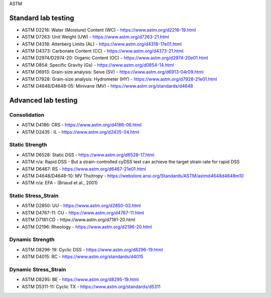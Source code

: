 ASTM

Standard lab testing
--------------------

- ASTM D2216: Water (Moisture) Content (WC) - https://www.astm.org/d2216-19.html
- ASTM D7263: Unit Weight (UW) - https://www.astm.org/d7263-21.html
- ASTM D4318: Atterberg Limits (AL) - https://www.astm.org/d4318-17e01.html
- ASTM D4373: Carbonate Content (CC) - https://www.astm.org/d4373-21.html
- ASTM D2974/D2974-20: Organic Content (OC) - https://www.astm.org/d2974-20e01.html
- ASTM D854: Specific Gravity (Gs) - https://www.astm.org/d0854-14.html
- ASTM D6913: Grain-size analysis: Seive (SV) - https://www.astm.org/d6913-04r09.html
- ASTM D7928: Grain-size analysis: Hydrometer (HY) - https://www.astm.org/d7928-21e01.html
- ASTM D4648/D4648-05: Minivane (MV) - https://www.astm.org/standards/d4648

Advanced lab testing
--------------------

Consolidation
.............

- ASTM D4186: CRS - https://www.astm.org/d4186-06.html
- ASTM D2435 : IL - https://www.astm.org/d2435-04.html

Static Strength
...............

- ASTM D6528: Static DSS - https://www.astm.org/d6528-17.html
- ASTM n/a: Rapid DSS - But a strain-controlled cyDSS test can achieve the target strain rate for rapid DSS
- ASTM D6467: RS - https://www.astm.org/d6467-21e01.html
- ASTM D4648/D4648-10: MV Thxitropy - https://webstore.ansi.org/Standards/ASTM/astmd4648d4648m10
- ASTM n/a: EFA - (Briaud et al., 2001)

Static Stress_Strain
....................

- ASTM D2850: UU - https://www.astm.org/d2850-03.html
- ASTM D4767-11: CU - https://www.astm.org/d4767-11.html
- ASTM D7181:CD - https://www.astm.org/d7181-20.html
- ASTM D2196: Rheology - https://www.astm.org/d2196-20.html

Dynamic Strength
...............

- ASTM D8296-19: Cyclic DSS - https://www.astm.org/d8296-19.html
- ASTM D4015: RC - https://www.astm.org/standards/d4015

Dynamic Stress_Strain
.....................

- ASTM D8295: BE - https://www.astm.org/d8295-19.html
- ASTM D5311-11: Cyclic TX - https://www.astm.org/standards/d5311


